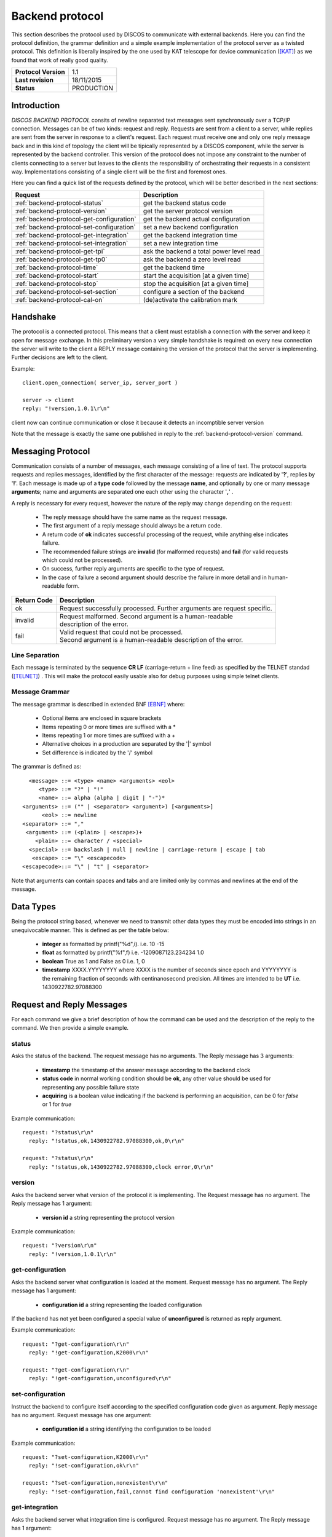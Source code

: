 .. highlight:: cpp

.. _backend_protocols:

****************
Backend protocol
****************

This section describes the protocol used by DISCOS to communicate with external
backends. Here you can find the protocol definition, the grammar definition
and a simple example implementation of the protocol server as a twisted
protocol. This definition is liberally inspired by the one used by KAT telescope
for device communication ([KAT]_) as we found that work of really good quality.

==================== ===============
**Protocol Version** 1.1
**Last revision**    18/11/2015
**Status**           PRODUCTION
==================== ===============

Introduction
============

*DISCOS BACKEND PROTOCOL* consits of newline separated
text messages sent synchronously over a TCP/IP connection. Messages can be of
two kinds: request and reply. Requests are sent from a client to a server,
while replies are sent from the server in response to a client's request. Each
request must receive one and only one reply message back and in this kind of
topology the client will be tipically represented by a DISCOS component, while
the server is represented by the backend controller. 
This version of the protocol does not impose any constraint to the number of 
clients connecting to a server but leaves to the clients the responsibility of 
orchestrating their requests in a consistent way. Implementations consisting 
of a single client will be the first and foremost ones.

Here you can find a quick list of the requests defined by the protocol, which
will be better described in the next sections:

========================================= ========================================
Request                                   Description
========================================= ========================================
:ref:`backend-protocol-status`            get the backend status code
:ref:`backend-protocol-version`           get the server protocol version
:ref:`backend-protocol-get-configuration` get the backend actual configuration
:ref:`backend-protocol-set-configuration` set a new backend configuration
:ref:`backend-protocol-get-integration`   get the backend integration time
:ref:`backend-protocol-set-integration`   set a new integration time
:ref:`backend-protocol-get-tpi`           ask the backend a total power level read
:ref:`backend-protocol-get-tp0`           ask the backend a zero level read
:ref:`backend-protocol-time`              get the backend time
:ref:`backend-protocol-start`             start the acquisition [at a given time]
:ref:`backend-protocol-stop`              stop the acquisition [at a given time]
:ref:`backend-protocol-set-section`       configure a section of the backend
:ref:`backend-protocol-cal-on`            (de)activate the calibration mark
========================================= ========================================

Handshake
=========

The protocol is a connected protocol. This means that a client must establish a
connection with the server and keep it open for message exchange. In this
preliminary version a very simple handshake is required: on every new connection
the server will write to the client a REPLY message containing the version of
the protocol that the server is implementing. Further decisions are left to the
client.

Example::

  client.open_connection( server_ip, server_port )

  server -> client 
  reply: "!version,1.0.1\r\n"


client now can continue communication or close it because it detects an
incomptible server version

Note that the message is exactly the same one published in reply to the
:ref:`backend-protocol-version` command.


Messaging Protocol
==================

Communication consists of a number of messages, each message consisting of a
line of text.  The protocol supports requests and replies messages, identified
by the first character of the message:
requests are indicated by '**?**', replies by '**!**'. 
Each message is made up of a **type code** followed by the message **name**, and
optionally by one or many message **arguments**; name and arguments are
separated one each other using the character '**,**' . 

A reply is necessary for every request, however the nature of the reply may
change depending on the request:

  * The reply message should have the same name as the request message.
  * The first argument of a reply message should always be a return code. 
  * A return code of **ok** indicates successful processing of the request, 
    while anything else indicates failure. 
  * The recommended failure strings are **invalid** (for malformed requests) 
    and **fail** (for valid requests which could not be processed). 
  * On success, further reply arguments are specific to the type of request.
  * In the case of failure a second argument should describe the failure 
    in more detail and in human-readable form.

+-----------+---------------------------------------------------------------+
|Return Code|Description                                                    |
+===========+===============================================================+
|ok         || Request successfully processed.                              |
|           |  Further arguments are request specific.                      |
+-----------+---------------------------------------------------------------+
|invalid    || Request  malformed. Second argument is a human-readable      |
|           || description of the error.                                    |
+-----------+---------------------------------------------------------------+
|fail       || Valid request that could not be processed.                   |
|           || Second argument is a human-readable description of the error.|
+-----------+---------------------------------------------------------------+

Line Separation
~~~~~~~~~~~~~~~

Each message is terminated by the sequence **CR LF** (carriage-return + line
feed) as specified by the TELNET
standad ([TELNET]_) . This will make the protocol easily usable also for debug
purposes using simple telnet clients.

Message Grammar
~~~~~~~~~~~~~~~

The message grammar is described in extended BNF [EBNF]_ where:

  * Optional items are enclosed in square brackets
  * Items repeating 0 or more times are suffixed with a *
  * Items repeating 1 or more times are suffixed with a +
  * Alternative choices in a production are separated by the '|' symbol
  * Set difference is indicated by the '/' symbol

The grammar is defined as::

    <message> ::= <type> <name> <arguments> <eol>
       <type> ::= "?" | "!"
       <name> ::= alpha (alpha | digit | "-")*
  <arguments> ::= ("" | <separator> <argument>) [<arguments>]
        <eol> ::= newline
  <separator> ::= ","
   <argument> ::= (<plain> | <escape>)+
      <plain> ::= character / <special>
    <special> ::= backslash | null | newline | carriage-return | escape | tab
     <escape> ::= "\" <escapecode>
  <escapecode>::= "\" | "t" | <separator>

Note that arguments can contain spaces and tabs and are limited only by commas
and newlines at the end of the message.

Data Types
==========

Being the protocol string based, whenever we need to transmit other data types
they must be encoded into strings in an unequivocable manner. This is defined
as per the table below:

  * **integer** as formatted by printf("%d",i). i.e. 10 -15
  * **float** as formatted by printf("%f",f) i.e. -1209087123.234234 1.0
  * **boolean** True as 1 and False as 0 i.e. 1, 0
  * **timestamp** XXXX.YYYYYYYY where XXXX is the number of seconds since epoch 
    and YYYYYYYY is the remaining fraction of seconds with centinanosecond 
    precision. All times are intended to be **UT** i.e. 1430922782.97088300

Request and Reply Messages
==========================

For each command we give a brief description of how the command can be used and
the description of the reply to the command. We then provide a simple example.

.. _backend-protocol-status:

status
~~~~~~

Asks the status of the backend. The request message has no arguments.
The Reply message has 3 arguments:

  * **timestamp** the timestamp of the answer message according to the backend
    clock
  * **status code** in normal working condition should be **ok**, any other
    value should be used for representing any possible failure state
  * **acquiring** is a boolean value indicating if the backend is performing an
    acquisition, can be 0 for *false* or 1 for *true*

Example communication::

  request: "?status\r\n"
    reply: "!status,ok,1430922782.97088300,ok,0\r\n"

  request: "?status\r\n"
    reply: "!status,ok,1430922782.97088300,clock error,0\r\n"

.. _backend-protocol-version:

version
~~~~~~~

Asks the backend server what version of the protocol it is implementing. The
Request message has no argument. The Reply message has 1 argument:

  * **version id** a string representing the protocol version

Example communication::

  request: "?version\r\n"
    reply: "!version,1.0.1\r\n"

.. _backend-protocol-get-configuration:

get-configuration
~~~~~~~~~~~~~~~~~

Asks the backend server what configuration is loaded at the moment.
Request message has no argument. The Reply message has 1 argument:

  * **configuration id** a string representing the loaded configuration

If the backend has not yet been configured a special value of **unconfigured**
is returned as reply argument.

Example communication::

  request: "?get-configuration\r\n"
    reply: "!get-configuration,K2000\r\n"

  request: "?get-configuration\r\n"
    reply: "!get-configuration,unconfigured\r\n"

.. _backend-protocol-set-configuration:

set-configuration
~~~~~~~~~~~~~~~~~

Instruct the backend to configure itself according to the specified
configuration code given as argument. Reply message has no argument. Request
message has one argument: 

  * **configuration id** a string identifying the configuration to be loaded

Example communication::

  request: "?set-configuration,K2000\r\n"
    reply: "!set-configuration,ok\r\n"

  request: "?set-configuration,nonexistent\r\n"
    reply: "!set-configuration,fail,cannot find configuration 'nonexistent'\r\n"

.. _backend-protocol-get-integration:

get-integration
~~~~~~~~~~~~~~~

Asks the backend server what integration time is configured.
Request message has no argument. The Reply message has 1 argument:

  * **integration time** an integer representing the integration time configured in ms.

If the backend has not yet been configured a special value of **0**
is returned as reply argument.

Example communication::

  request: "?get-integration\r\n"
    reply: "!get-integration,20\r\n"

  request: "?get-integration\r\n"
    reply: "!get-configuration,0\r\n"

.. _backend-protocol-set-integration:

set-integration
~~~~~~~~~~~~~~~

Instruct the backend to configure itself with the specified integration time given 
as argument. Reply message has no argument. Request message has one argument: 

  * **integration time** an integer representing the integration time to be set in ms.

Example communication::

  request: "?set-integration,20\r\n"
    reply: "!set-integration,ok\r\n"

  request: "?set-integration,wrong\r\n"
    reply: "!set-integration,fail,integration time must be an integer number"

.. _backend-protocol-get-tpi:

get-tpi
~~~~~~~

Ask the backend a total power level read.
Request message has no argument. Reply message has as many arguments as the 
number of sections configured in the backend:

  * **TPI_sec0, TPI_sec1, ...** a sequence of floating point numbers representing the
    total power intensity level of each section of the backend

Example communication::

  request: "?get-tpi\r\n"
    reply: "!get-tpi,ok,900.00,1240.00\r\n"

.. _backend-protocol-get-tp0:

get-tp0
~~~~~~~

Ask the backend a total power read with zero level input.
Request message has no argument. Reply message has as many arguments as the 
number of sections configured in the backend:

  * **TP0_sec0, TP0_sec1, ...** a sequence of floating point numbers representing the
    total power intensity level of each section of the backend with terminated input.

Example communication::

  request: "?get-tp0\r\n"
    reply: "!get-tp0,ok,00.00,00.00\r\n"

.. _backend-protocol-time:

time
~~~~

Asks the backend to return its own timestamp, this command should be used to
verify that the backend has an acceptable clock working before issuing time
tagged acquisition commands. Request has no argument. The reply has one only
argument:

  * **timestamp** the timestamp of the answer message according to the backend
    clock

Example communication::

  request: "?time\r\n"
    reply: "!time,ok,1430922782.97088300\r\n"

.. _backend-protocol-start:

start [timestamp]
~~~~~~~~~~~~~~~~~

Tell the backend to start the acquisition. The reply has no parameter. The reqeust has one optional
parameter:

  * **timestamp** the exact time at which the acquisition should start

If given with a timestamp the backend should continue to accept commands while
waiting for the start time. A stop command will cancel any further pending
acquisition. If a new start command is issued while waiting for a start time, the most
recent start command will overwrite the pending one. 

Example communication::

  request: "?start\r\n"
    reply: "!start,ok\r\n"

  request: "?start,1430922782.97088300\r\n"
    reply: "!start,ok\r\n"

  request: "?start,1430922782.97088300\r\n"
    reply: "!start,fail,cannot start at given time\r\n"

.. _backend-protocol-stop:

stop [timestamp]
~~~~~~~~~~~~~~~~

Tell the backend to stop the acquisition. The reply has no parameter. The reqeust has one optional
parameter:

  * **timestamp** the exact time at which the acquisition should stop

If given with a timestamp the backend should continue to accept commands while
waiting for the stop time. If a new stop command is issued while waiting for a stop time, the most
recent stop command will overwrite the pending one. 

Example communication::

  request: "?stop\r\n"
    reply: "!stop,ok\r\n"

  request: "?stop,1430922782.97088300\r\n"
    reply: "!stop,ok\r\n"

  request: "?stop,1430922782.97088300\r\n"
    reply: "!stop,fail,cannot stop at given time\r\n"

.. note::
   In general we note that the correct behaviour of 
   time tagged commands is left as a responsibility to
   the backend itself and not to the protocol. It will be duty of the
   particoular implementation to keep track of pending start and stop timestamps
   during the acquisition process. For example it is possible to have both a
   start timestamp and a stop timestamp issued in the future, and these should
   work as expected.

.. _backend-protocol-set-section:

set-section
~~~~~~~~~~~

Configure a section of the backend, just as explained in 
:ref:`total-power-focus-selector`. The command expects 7 parameters, all of
which are mandatory, but can be substituted by an asterisk '*' meaning that the
corresponding parameter should be left unchanged. The synthax is::

  set-section=sect,startFreq,bw,feed,mode,sampleRate,bins

The server should respond **ok** if the operation succeds, and **fail** if the server
could not perform the operation or the backend does not support this kind of
operation.

Example communication::

  request: "?set-section,1,50.0,200.0,1,CP,10,2048\r\n"
    reply: "!set-section,ok\r\n"

  request: "?set-section,1,*,*,*,*,*,*\r\n"
    reply: "!set-section,ok\r\n"

  request: "?set-section,1,*\r\n"
    reply: "!set-section,fail,set-section needs 7 arguments\r\n"

  request: "?set-section,1,badparam,200.0,1,CP,10,2048\r\n"
    reply: "!set-section,fail,wrong parameter format\r\n"

.. _backend-protocol-cal-on:

cal-on [interleave=0]
~~~~~~~~~~~~~~~~~~~~~

Activate the noise diode for calibration purposes using a cal switching
acquisition mode. The command takes in input one mandatory parameter:

  * **interleave** the number of backend samples to be acquired with the mark
    on and off alternatively. If **0** is given (default) as parameter the mark
    is always off, this can be used to turn the fast mark off.

Example communication::

  request: "?cal-on\r\n"
    reply: "!cal-on,ok\r\n"

  request: "?cal-on,10\r\n"
    reply: "!cal-on,ok\r\n"

  request: "?cal-on,-10\r\n"
    reply: "!cal-on,fail,interleave samples must be a positive int\r\n"


Handling Errors
===============

As specified above, the protocol permits to distinguish between two kinds of
errors, both of which are identified in the response messages:

  * **protocol errors** are identified by the response argument **invalid** 
  * **application errors** are identified by the response argument **fail**

Both responses permit a second argument to specify a description of the error.

Example communication::

  request: "?nonexistentcommand\r\n"
    reply: "!nonexistentcommand,invalid,cannot find command\r\n"

  request: "?--asdf\r\n"
    reply: "!--asdf,invalid,invalid characters in command name\r\n"

  request: "ciao\r\n"
    reply: "!ciao,invalid,requests must start with '?'\r\n"

  request: "?start,0\r\n"
    reply: "!start,fail,invalid timestamp\r\n"

  request: "?start,0\r\n"
    reply: "!start,fail,invalid timestamp\r\n"

Reference Implementation
========================

You can find a reference implementation of the protocol at
https://github.com/discos/discos-backend . This package implements all the
logics related to the protocol, including parsing and serialization
of messages, transmission, checks for correctness and error management. 
The package also defines a server implementation which enables a
pluggable protocol to be used. The developer can just look at the
tests (as described in the package docs) in order to define its own protocol
implementation.

Considerations
==============

The proposed protocol is intentionally very simple and little powerful; this
choice is derived from the specs given in the meeting held the 13 / 04 / 2015 at
OaC. 
More complex interactions would require a different protocol resulting in a more
complex definition and different technologies involved. In particular the actual
definition does **not** : 

 * Version the protocol in the protocol itself
 * Permit to send asynchronous messages
 * Permit biderectional requests
 * Permit to send the same message to multiple recipients
 * Enable any security mechanism

References
==========

.. [EBNF] http://www.cl.cam.ac.uk/~mgk25/iso-14977.pdf
.. [KAT] https://casper.berkeley.edu/wiki/images/1/11/NRF-KAT7-6.0-IFCE-002-Rev4.pdf
.. [TELNET] http://www.freesoft.org/CIE/RFC/1123/31.htm

